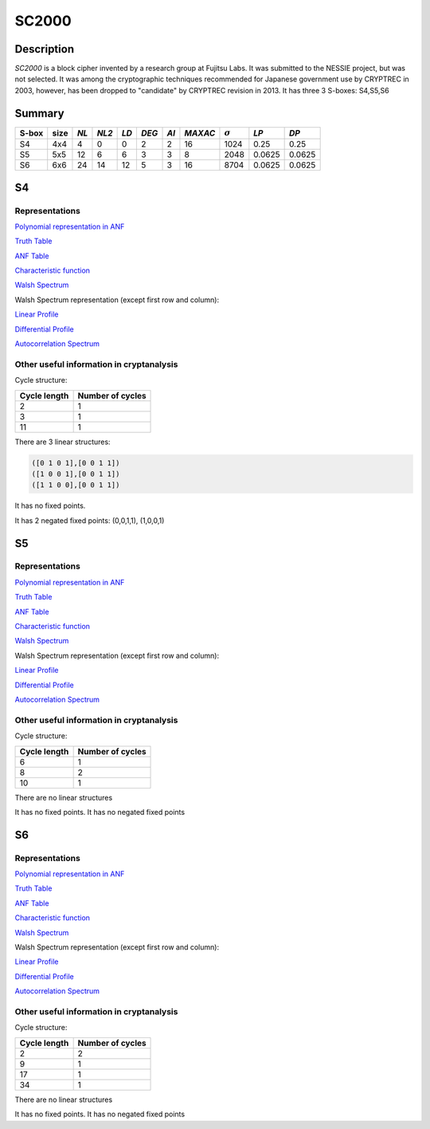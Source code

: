 ******
SC2000
******

Description
===========

*SC2000* is a block cipher invented by a research group at Fujitsu Labs. It was submitted to the NESSIE project, but was not selected. It was among the cryptographic techniques recommended for Japanese government use by CRYPTREC in 2003, however, has been dropped to "candidate" by CRYPTREC revision in 2013. It has three 3 S-boxes: S4,S5,S6

Summary
=======

+-------+------+------+-------+-----+-------+------+---------+----------------+--------+--------+
| S-box | size | *NL* | *NL2* |*LD* | *DEG* | *AI* | *MAXAC* | :math:`\sigma` | *LP*   | *DP*   |
+=======+======+======+=======+=====+=======+======+=========+================+========+========+
| S4    | 4x4  | 4    | 0     | 0   | 2     | 2    | 16      | 1024           | 0.25   | 0.25   |
+-------+------+------+-------+-----+-------+------+---------+----------------+--------+--------+
| S5    | 5x5  | 12   | 6     | 6   | 3     | 3    | 8       | 2048           | 0.0625 | 0.0625 |
+-------+------+------+-------+-----+-------+------+---------+----------------+--------+--------+
| S6    | 6x6  | 24   | 14    | 12  | 5     | 3    | 16      | 8704           | 0.0625 | 0.0625 |
+-------+------+------+-------+-----+-------+------+---------+----------------+--------+--------+

S4
==

Representations
---------------

`Polynomial representation in ANF <https://raw.githubusercontent.com/jacubero/VBF/master/sc2000/S4.pdf>`_

`Truth Table <https://raw.githubusercontent.com/jacubero/VBF/master/sc2000/S4.tt>`_

`ANF Table <https://raw.githubusercontent.com/jacubero/VBF/master/sc2000/S4.anf>`_

`Characteristic function <https://raw.githubusercontent.com/jacubero/VBF/master/sc2000/S4.char>`_

`Walsh Spectrum <https://raw.githubusercontent.com/jacubero/VBF/master/sc2000/S4.wal>`_

Walsh Spectrum representation (except first row and column):

.. image:: /images/SC2000-4.png
   :width: 750 px
   :align: center

`Linear Profile <https://raw.githubusercontent.com/jacubero/VBF/master/sc2000/S4.lp>`_

`Differential Profile <https://raw.githubusercontent.com/jacubero/VBF/master/sc2000/S4.dp>`_

`Autocorrelation Spectrum <https://raw.githubusercontent.com/jacubero/VBF/master/sc2000/S4.ac>`_

Other useful information in cryptanalysis
-----------------------------------------

Cycle structure:

+--------------+------------------+
| Cycle length | Number of cycles |
+==============+==================+
| 2            | 1                |
+--------------+------------------+
| 3            | 1                |
+--------------+------------------+
| 11           | 1                |
+--------------+------------------+

There are 3 linear structures:

.. code-block:: console

	([0 1 0 1],[0 0 1 1])
	([1 0 0 1],[0 0 1 1])
	([1 1 0 0],[0 0 1 1])

It has no fixed points. 

It has 2 negated fixed points: (0,0,1,1), (1,0,0,1)

S5
==

Representations
---------------

`Polynomial representation in ANF <https://raw.githubusercontent.com/jacubero/VBF/master/sc2000/S5.pdf>`_

`Truth Table <https://raw.githubusercontent.com/jacubero/VBF/master/sc2000/S5.tt>`_

`ANF Table <https://raw.githubusercontent.com/jacubero/VBF/master/sc2000/S5.anf>`_

`Characteristic function <https://raw.githubusercontent.com/jacubero/VBF/master/sc2000/S5.char>`_

`Walsh Spectrum <https://raw.githubusercontent.com/jacubero/VBF/master/sc2000/S5.wal>`_

Walsh Spectrum representation (except first row and column):

.. image:: /images/SC2000-5.png
   :width: 750 px
   :align: center

`Linear Profile <https://raw.githubusercontent.com/jacubero/VBF/master/sc2000/S5.lp>`_

`Differential Profile <https://raw.githubusercontent.com/jacubero/VBF/master/sc2000/S5.dp>`_

`Autocorrelation Spectrum <https://raw.githubusercontent.com/jacubero/VBF/master/sc2000/S5.ac>`_

Other useful information in cryptanalysis
-----------------------------------------

Cycle structure:

+--------------+------------------+
| Cycle length | Number of cycles |
+==============+==================+
| 6            | 1                |
+--------------+------------------+
| 8            | 2                |
+--------------+------------------+
| 10           | 1                |
+--------------+------------------+

There are no linear structures

It has no fixed points. It has no negated fixed points

S6
==

Representations
---------------

`Polynomial representation in ANF <https://raw.githubusercontent.com/jacubero/VBF/master/sc2000/S6.pdf>`_

`Truth Table <https://raw.githubusercontent.com/jacubero/VBF/master/sc2000/S6.tt>`_

`ANF Table <https://raw.githubusercontent.com/jacubero/VBF/master/sc2000/S6.anf>`_

`Characteristic function <https://raw.githubusercontent.com/jacubero/VBF/master/sc2000/S6.char>`_

`Walsh Spectrum <https://raw.githubusercontent.com/jacubero/VBF/master/sc2000/S6.wal>`_

Walsh Spectrum representation (except first row and column):

.. image:: /images/SC2000-6.png
   :width: 750 px
   :align: center

`Linear Profile <https://raw.githubusercontent.com/jacubero/VBF/master/sc2000/S6.lp>`_

`Differential Profile <https://raw.githubusercontent.com/jacubero/VBF/master/sc2000/S6.dp>`_

`Autocorrelation Spectrum <https://raw.githubusercontent.com/jacubero/VBF/master/sc2000/S6.ac>`_

Other useful information in cryptanalysis
-----------------------------------------

Cycle structure:

+--------------+------------------+
| Cycle length | Number of cycles |
+==============+==================+
| 2            | 2                |
+--------------+------------------+
| 9            | 1                |
+--------------+------------------+
| 17           | 1                |
+--------------+------------------+
| 34           | 1                |
+--------------+------------------+

There are no linear structures

It has no fixed points. It has no negated fixed points

